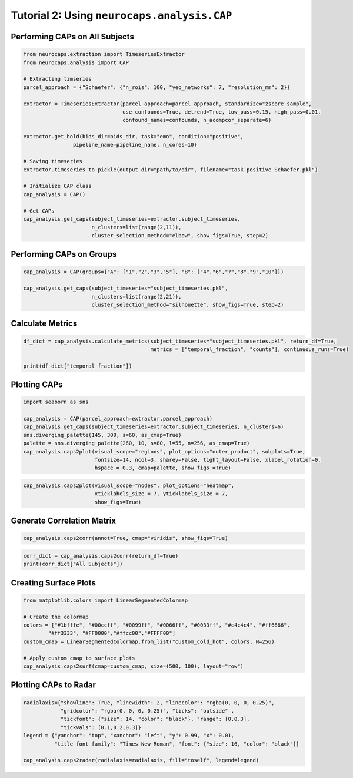 Tutorial 2: Using ``neurocaps.analysis.CAP``
============================================

Performing CAPs on All Subjects
-------------------------------
.. code-block:: python

    from neurocaps.extraction import TimeseriesExtractor
    from neurocaps.analysis import CAP

    # Extracting timseries
    parcel_approach = {"Schaefer": {"n_rois": 100, "yeo_networks": 7, "resolution_mm": 2}}

    extractor = TimeseriesExtractor(parcel_approach=parcel_approach, standardize="zscore_sample",
                                    use_confounds=True, detrend=True, low_pass=0.15, high_pass=0.01,
                                    confound_names=confounds, n_acompcor_separate=6)

    extractor.get_bold(bids_dir=bids_dir, task="emo", condition="positive",
                    pipeline_name=pipeline_name, n_cores=10)

    # Saving timeseries
    extractor.timeseries_to_pickle(output_dir="path/to/dir", filename="task-positive_Schaefer.pkl")

    # Initialize CAP class
    cap_analysis = CAP()

    # Get CAPs
    cap_analysis.get_caps(subject_timeseries=extractor.subject_timeseries,
                          n_clusters=list(range(2,11)),
                          cluster_selection_method="elbow", show_figs=True, step=2)

.. rst-class:: sphx-glr-script-out

    .. code-block:: none

        Optimal cluster size for All Subjects is 6.

.. image:: embed/All_Subjects_elbow.png
    :width: 600

Performing CAPs on Groups
-------------------------
.. code-block:: python

    cap_analysis = CAP(groups={"A": ["1","2","3","5"], "B": ["4","6","7","8","9","10"]})

    cap_analysis.get_caps(subject_timeseries="subject_timeseries.pkl",
                          n_clusters=list(range(2,21)),
                          cluster_selection_method="silhouette", show_figs=True, step=2)

.. rst-class:: sphx-glr-script-out

    .. code-block:: none

        Optimal cluster size for A is 2.
        Optimal cluster size for B is 2.

.. image:: embed/A_silhouette.png
    :width: 600

.. image:: embed/B_silhouette.png
    :width: 600

Calculate Metrics
-----------------
.. code-block:: python

    df_dict = cap_analysis.calculate_metrics(subject_timeseries="subject_timeseries.pkl", return_df=True,
                                             metrics = ["temporal_fraction", "counts"], continuous_runs=True)

    print(df_dict["temporal_fraction"])

.. csv-table::
   :file: embed/temporal_fraction.csv
   :header-rows: 1

Plotting CAPs
-------------

.. code-block:: python

    import seaborn as sns

    cap_analysis = CAP(parcel_approach=extractor.parcel_approach)
    cap_analysis.get_caps(subject_timeseries=extractor.subject_timeseries, n_clusters=6)
    sns.diverging_palette(145, 300, s=60, as_cmap=True)
    palette = sns.diverging_palette(260, 10, s=80, l=55, n=256, as_cmap=True)
    cap_analysis.caps2plot(visual_scope="regions", plot_options="outer_product", subplots=True,
                           fontsize=14, ncol=3, sharey=False, tight_layout=False, xlabel_rotation=0,
                           hspace = 0.3, cmap=palette, show_figs =True)

.. image:: embed/All_Subjects_CAPs_outer_product_heatmap-regions.png
    :width: 1000


.. code-block:: python

    cap_analysis.caps2plot(visual_scope="nodes", plot_options="heatmap",
                           xticklabels_size = 7, yticklabels_size = 7,
                           show_figs=True)

.. image:: embed/All_Subjects_CAPs_heatmap-nodes.png
    :width: 600

Generate Correlation Matrix
---------------------------
.. code-block:: python

    cap_analysis.caps2corr(annot=True, cmap="viridis", show_figs=True)

.. image:: embed/All_Subjects_CAPs_correlation_matrix.png
    :width: 600

.. code-block:: python

    corr_dict = cap_analysis.caps2corr(return_df=True)
    print(corr_dict["All Subjects"])

.. csv-table::
   :file: embed/All_Subjects_CAPs_correlation_matrix.csv
   :header-rows: 1

Creating Surface Plots
----------------------
.. code-block:: python

    from matplotlib.colors import LinearSegmentedColormap

    # Create the colormap
    colors = ["#1bfffe", "#00ccff", "#0099ff", "#0066ff", "#0033ff", "#c4c4c4", "#ff6666",
            "#ff3333", "#FF0000","#ffcc00","#FFFF00"]
    custom_cmap = LinearSegmentedColormap.from_list("custom_cold_hot", colors, N=256)

    # Apply custom cmap to surface plots
    cap_analysis.caps2surf(cmap=custom_cmap, size=(500, 100), layout="row")

.. rst-class:: sphx-glr-script-out
    
    .. code-block:: none

        Optimal cluster size for All Subjects is 2.

.. image:: embed/All_Subjects_CAP-1_surface_plot.png
    :width: 800
.. image:: embed/All_Subjects_CAP-2_surface_plot.png
    :width: 800

Plotting CAPs to Radar
----------------------
.. code-block:: python

    radialaxis={"showline": True, "linewidth": 2, "linecolor": "rgba(0, 0, 0, 0.25)",
                "gridcolor": "rgba(0, 0, 0, 0.25)", "ticks": "outside" ,
                "tickfont": {"size": 14, "color": "black"}, "range": [0,0.3],
                "tickvals": [0.1,0.2,0.3]}
    legend = {"yanchor": "top", "xanchor": "left", "y": 0.99, "x": 0.01,
              "title_font_family": "Times New Roman", "font": {"size": 16, "color": "black"}}

    cap_analysis.caps2radar(radialaxis=radialaxis, fill="toself", legend=legend)

.. image:: embed/All_Subjects_CAP-1_radar.png
    :width: 800
.. image:: embed/All_Subjects_CAP-2_radar.png
    :width: 800